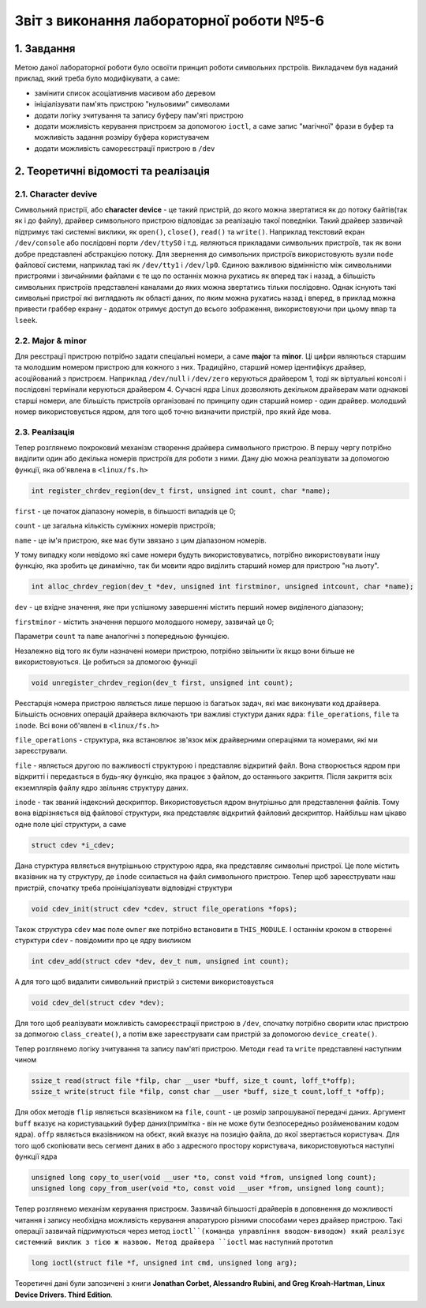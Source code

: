 Звіт з виконання лабораторної роботи №5-6  
=========================================

1. Завдання 
-----------

Метою даної лабораторної роботи було освоїти принцип роботи символьних прстроїв. Викладачем був наданий приклад, який треба було
модифікувати, а саме:

* замінити список асоціативнив масивом або деревом
* ініціалізувати пам'ять пристрою "нульовими" символами
* додати логіку зчитування та запису буферу пам'яті пристрою
* додати можливість керування пристроєм за допомогою ``ioctl``, а саме запис "магічної" фрази в буфер та можливість задання розміру буфера користувачем
* додати можливість самореєстрації пристрою в ``/dev``

2. Теоретичні відомості та реалізація
-------------------------------------

2.1. Character devive
"""""""""""""""""""""

Символьний пристрії, або **character device** - це такий пристрій, до якого можна звертатися як до потоку байтів(так як і до
файлу), драйвер символьного пристрою відповідає за реалізацію такої поведніки. Такий драйвер зазвичай підтримує такі системні 
виклики, як ``open()``, ``close()``, ``read()`` та ``write()``. Наприклад текстовий екран ``/dev/console`` або послідовні порти 
``/dev/ttyS0`` і т.д. являються прикладами символьних пристроїв, так як вони добре представлені абстракцією потоку. Для звернення до 
символьних пристроїв використовують вузли ``node`` файлової системи, наприклад такі як ``/dev/tty1`` і ``/dev/lp0``. Єдиною 
важливою відмінністю між символьними пристроями і звичайними файлами є те що по останніх можна рухатись як вперед так і назад, а
більшість символьних пристроїв представлені каналами до яких можна звертатись тільки послідовно. Однак існують такі символьні 
пристрої які виглядають як області даних, по яким можна рухатись назад і вперед, в приклад можна привести граббер екрану - 
додаток отримує доступ до всього зображення, використовуючи при цьому ``mmap`` та ``lseek``.

2.2. Major & minor
""""""""""""""""""

Для реєстрації пристрою потрібно задати спеціальні номери, а саме **major** та **minor**. Ці цифри являються старшим та молодшим 
номером пристрою для кожного з них. Традиційно, старший номер ідентифікує драйвер, асоційований з пристроєм. Наприклад 
``/dev/null`` і ``/dev/zero`` керуються драйвером 1, тоді як віртуальні консолі і послідовні термінали керуються драйвером 4.
Сучасні ядра Linux дозволяють декільком драйверам мати однакові старші номери, але більшість пристроїв організовані по принципу
один старший номер - один драйвер. молодший номер використовується ядром, для того щоб точно визначити пристрій, про який йде
мова.

2.3. Реалізація
"""""""""""""""

Тепер розглянемо покроковий механізм створення драйвера символьного пристрою. В першу чергу потрібно виділити один або декілька
номерів пристроїв для роботи з ними. Дану дію можна реалізувати за допомогою функції, яка об'явлена в ``<linux/fs.h>`` 

.. code-block:: c

  int register_chrdev_region(dev_t first, unsigned int count, char *name);
  
``first`` - це початок діапазону номерів, в більшості випадків це 0; 

``count`` - це загальна кількість суміжних номерів пристроїв;

``name`` - це ім'я пристрою, яке має бути звязано з цим діапазоном номерів.

У тому випадку коли невідомо які саме номери будуть використовуватись, потрібно використовувати іншу функцію, яка зробить це
динамічно, так би мовити ядро виділить старший номер для пристрою "на льоту".

.. code-block:: c

  int alloc_chrdev_region(dev_t *dev, unsigned int firstminor, unsigned intcount, char *name);
  
``dev`` - це вхідне значення, яке при успішному завершенні містить перший номер виділеного діапазону;

``firstminor`` - містить значення першого молодшого номеру, зазвичай це 0;

Параметри ``count`` та ``name`` аналогічні з попередньою функцією. 

Незалежно від того як були назначені номери пристрою, потрібно звільнити їх якщо вони більше не використовуються. Це робиться за 
дпомогою функції 

.. code-block:: c

  void unregister_chrdev_region(dev_t first, unsigned int count);
  
Реєстарція номера пристрою являється лише першою із багатьох задач, які має виконувати код драйвера. Більшість основних операцій
драйвера включають три важливі стуктури даних ядра: ``file_operations``, ``file`` та ``inode``. Всі вони об'явлені в 
``<linux/fs.h>``

``file_operations`` - структура, яка встановлює зв'язок між драйверними операціями та номерами, які ми зареєстрували. 

``file`` - являється другою по важливості структурою і представляє відкритий файл. Вона створюється ядром при відкритті і 
передається в будь-яку функцію, яка працює з файлом, до останнього закриття. Після закриття всіх екземплярів файлу ядро звільняє
структуру даних.

``inode`` - так званий індексний дескриптор. Використовується ядром внутрішньо для представлення файлів. Тому вона відрізняється
від файлової структури, яка представляє відкритий файловий дескриптор. Найбільш нам цікаво одне поле цієї структури, а саме

.. code-block:: c

  struct cdev *i_cdev;

Дана стурктура являється внутрішньою структурою ядра, яка представляє символьні пристрої. Це поле містить вказівник на ту
структуру, де ``inode`` ссилається на файл символьного пристрою. 
Тепер щоб зареєструвати наш пристрій, спочатку треба проініціалізувати відповідні структури

.. code-block:: c

  void cdev_init(struct cdev *cdev, struct file_operations *fops);
  
Також структура ``cdev`` має поле ``owner`` яке потрібно встановити в ``THIS_MODULE``. І останнім кроком в створенні стурктури
``cdev`` - повідомити про це ядру викликом

.. code-block:: c

  int cdev_add(struct cdev *dev, dev_t num, unsigned int count);
  
А для того щоб видалити символьний пристрій з системи використовується

.. code-block:: c

  void cdev_del(struct cdev *dev);

Для того щоб реалізувати можливість самореєстрації пристрою в ``/dev``, спочатку потрібно сворити клас пристрою за допмогою 
``class_create()``, а потім вже зареєструвати сам пристрій за допомогою ``device_create()``.

Тепер розглянемо логіку зчитування та запису пам'яті пристрою. Методи ``read`` та ``write`` представлені наступним чином

.. code-block:: c

  ssize_t read(struct file *filp, char __user *buff, size_t count, loff_t*offp);
  ssize_t write(struct file *filp, const char __user *buff, size_t count,loff_t *offp);
  
Для обох методів ``flip`` являється вказівником на ``file``, ``count`` - це розмір запрошуваної передачі даних. Аргумент ``buff``
вказує на користувацький буфер даних(примітка - він не може бути безпосередньо розйменованим кодом ядра). ``offp`` являється
вказівником на обєкт, який вказує на позицію файла, до якої звертається користувач. 
Для того щоб скопіювати весь сегмент даних в або з адресного простору користувача, використовуються наступні функції ядра

.. code-block:: c

  unsigned long copy_to_user(void __user *to, const void *from, unsigned long count);
  unsigned long copy_from_user(void *to, const void __user *from, unsigned long count);
  
Тепер розглянемо механізм керування пристроєм. Зазвичай більшості драйверів в доповнення до можливості читання і запису необхідна
можливість керування апаратурою різними способами через драйвер пристрою. Такі операції зазвичай підримуються через метод
``ioctl``(команда управління вводом-виводом) який реалізує системний виклик з тією ж назвою. Метод драйвера ``ioctl`` має 
наступний прототип

.. code-block:: c

  long ioctl(struct file *f, unsigned int cmd, unsigned long arg);

Теоретичні дані були запозичені з книги **Jonathan Corbet, Alessandro Rubini, and Greg Kroah-Hartman, 
Linux Device Drivers. Third Edition**.


